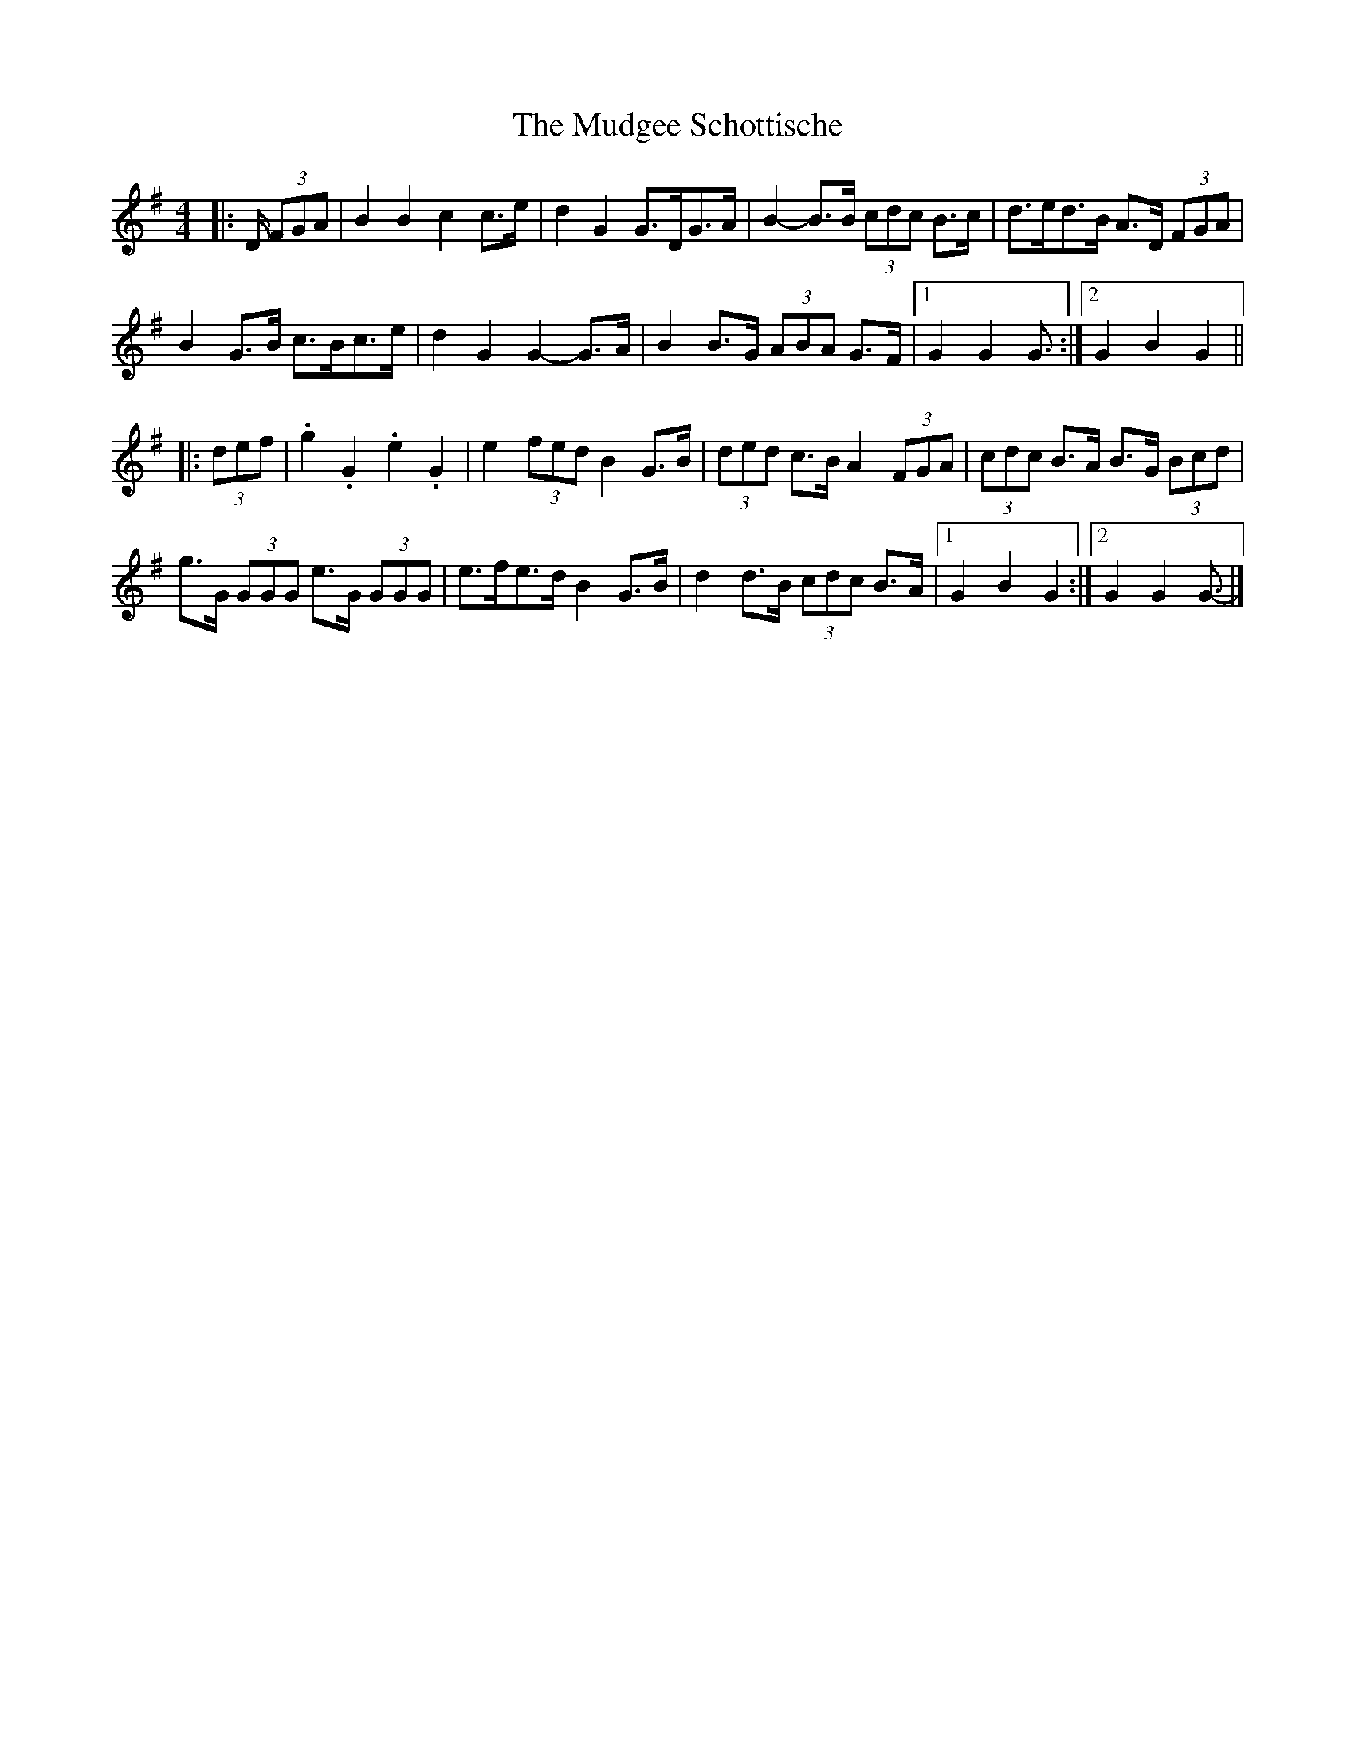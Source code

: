 X: 1
T: Mudgee Schottische, The
Z: ceolachan
S: https://thesession.org/tunes/11332#setting11332
R: barndance
M: 4/4
L: 1/8
K: Gmaj
|: D/ (3FGA |B2 B2 c2 c>e | d2 G2 G>DG>A | B2- B>B (3cdc B>c | d>ed>B A>D (3FGA |
B2 G>B c>Bc>e | d2 G2 G2- G>A | B2 B>G (3ABA G>F |[1 G2 G2 G3/ :|[2 G2 B2 G2 ||
|: (3def |.g2 .G2 .e2 .G2 | e2 (3fed B2 G>B | (3ded c>B A2 (3FGA | (3cdc B>A B>G (3Bcd |
g>G (3GGG e>G (3GGG | e>fe>d B2 G>B | d2 d>B (3cdc B>A |[1 G2 B2 G2 :|[2 G2 G2 G3/- |]
